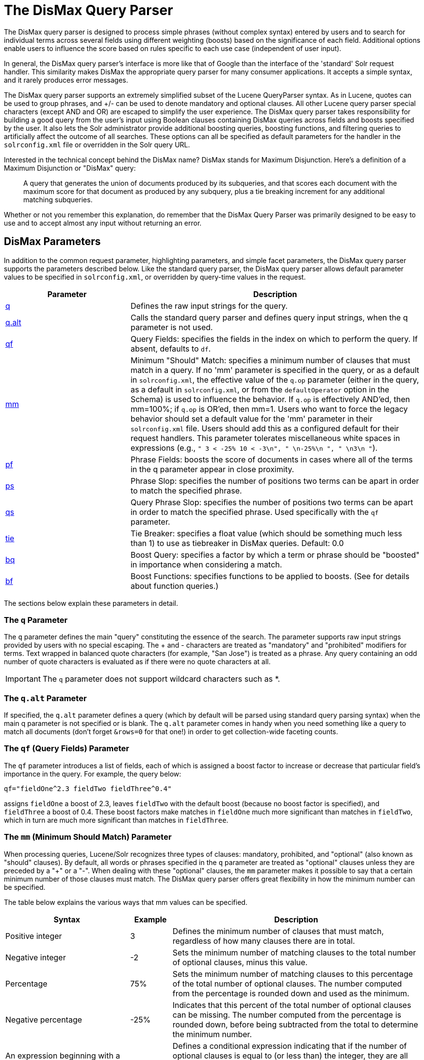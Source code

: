 = The DisMax Query Parser
:page-shortname: the-dismax-query-parser
:page-permalink: the-dismax-query-parser.html
// Licensed to the Apache Software Foundation (ASF) under one
// or more contributor license agreements.  See the NOTICE file
// distributed with this work for additional information
// regarding copyright ownership.  The ASF licenses this file
// to you under the Apache License, Version 2.0 (the
// "License"); you may not use this file except in compliance
// with the License.  You may obtain a copy of the License at
//
//   http://www.apache.org/licenses/LICENSE-2.0
//
// Unless required by applicable law or agreed to in writing,
// software distributed under the License is distributed on an
// "AS IS" BASIS, WITHOUT WARRANTIES OR CONDITIONS OF ANY
// KIND, either express or implied.  See the License for the
// specific language governing permissions and limitations
// under the License.

The DisMax query parser is designed to process simple phrases (without complex syntax) entered by users and to search for individual terms across several fields using different weighting (boosts) based on the significance of each field. Additional options enable users to influence the score based on rules specific to each use case (independent of user input).

In general, the DisMax query parser's interface is more like that of Google than the interface of the 'standard' Solr request handler. This similarity makes DisMax the appropriate query parser for many consumer applications. It accepts a simple syntax, and it rarely produces error messages.

The DisMax query parser supports an extremely simplified subset of the Lucene QueryParser syntax. As in Lucene, quotes can be used to group phrases, and +/- can be used to denote mandatory and optional clauses. All other Lucene query parser special characters (except AND and OR) are escaped to simplify the user experience. The DisMax query parser takes responsibility for building a good query from the user's input using Boolean clauses containing DisMax queries across fields and boosts specified by the user. It also lets the Solr administrator provide additional boosting queries, boosting functions, and filtering queries to artificially affect the outcome of all searches. These options can all be specified as default parameters for the handler in the `solrconfig.xml` file or overridden in the Solr query URL.

Interested in the technical concept behind the DisMax name? DisMax stands for Maximum Disjunction. Here's a definition of a Maximum Disjunction or "DisMax" query:

[quote]
____
A query that generates the union of documents produced by its subqueries, and that scores each document with the maximum score for that document as produced by any subquery, plus a tie breaking increment for any additional matching subqueries.
____

Whether or not you remember this explanation, do remember that the DisMax Query Parser was primarily designed to be easy to use and to accept almost any input without returning an error.

[[TheDisMaxQueryParser-DisMaxParameters]]
== DisMax Parameters

In addition to the common request parameter, highlighting parameters, and simple facet parameters, the DisMax query parser supports the parameters described below. Like the standard query parser, the DisMax query parser allows default parameter values to be specified in `solrconfig.xml`, or overridden by query-time values in the request.

// TODO: Change column width to %autowidth.spread when https://github.com/asciidoctor/asciidoctor-pdf/issues/599 is fixed

[cols="30,70",options="header"]
|===
|Parameter |Description
|<<TheDisMaxQueryParser-TheqParameter,q>> |Defines the raw input strings for the query.
|<<TheDisMaxQueryParser-Theq.altParameter,q.alt>> |Calls the standard query parser and defines query input strings, when the q parameter is not used.
|<<TheDisMaxQueryParser-Theqf_QueryFields_Parameter,qf>> |Query Fields: specifies the fields in the index on which to perform the query. If absent, defaults to `df`.
|<<TheDisMaxQueryParser-Themm_MinimumShouldMatch_Parameter,mm>> |Minimum "Should" Match: specifies a minimum number of clauses that must match in a query. If no 'mm' parameter is specified in the query, or as a default in `solrconfig.xml`, the effective value of the `q.op` parameter (either in the query, as a default in `solrconfig.xml`, or from the `defaultOperator` option in the Schema) is used to influence the behavior. If `q.op` is effectively AND'ed, then mm=100%; if `q.op` is OR'ed, then mm=1. Users who want to force the legacy behavior should set a default value for the 'mm' parameter in their `solrconfig.xml` file. Users should add this as a configured default for their request handlers. This parameter tolerates miscellaneous white spaces in expressions (e.g., `" 3 < -25% 10 < -3\n", " \n-25%\n ", " \n3\n "`).
|<<TheDisMaxQueryParser-Thepf_PhraseFields_Parameter,pf>> |Phrase Fields: boosts the score of documents in cases where all of the terms in the q parameter appear in close proximity.
|<<TheDisMaxQueryParser-Theps_PhraseSlop_Parameter,ps>> |Phrase Slop: specifies the number of positions two terms can be apart in order to match the specified phrase.
|<<TheDisMaxQueryParser-Theqs_QueryPhraseSlop_Parameter,qs>> |Query Phrase Slop: specifies the number of positions two terms can be apart in order to match the specified phrase. Used specifically with the `qf` parameter.
|<<TheDisMaxQueryParser-Thetie_TieBreaker_Parameter,tie>> |Tie Breaker: specifies a float value (which should be something much less than 1) to use as tiebreaker in DisMax queries. Default: 0.0
|<<TheDisMaxQueryParser-Thebq_BoostQuery_Parameter,bq>> |Boost Query: specifies a factor by which a term or phrase should be "boosted" in importance when considering a match.
|<<TheDisMaxQueryParser-Thebf_BoostFunctions_Parameter,bf>> |Boost Functions: specifies functions to be applied to boosts. (See for details about function queries.)
|===

The sections below explain these parameters in detail.

[[TheDisMaxQueryParser-TheqParameter]]
=== The `q` Parameter

The `q` parameter defines the main "query" constituting the essence of the search. The parameter supports raw input strings provided by users with no special escaping. The + and - characters are treated as "mandatory" and "prohibited" modifiers for terms. Text wrapped in balanced quote characters (for example, "San Jose") is treated as a phrase. Any query containing an odd number of quote characters is evaluated as if there were no quote characters at all.

[IMPORTANT]
====

The `q` parameter does not support wildcard characters such as *.

====

[[TheDisMaxQueryParser-Theq.altParameter]]
=== The `q.alt` Parameter

If specified, the `q.alt` parameter defines a query (which by default will be parsed using standard query parsing syntax) when the main q parameter is not specified or is blank. The `q.alt` parameter comes in handy when you need something like a query to match all documents (don't forget `&rows=0` for that one!) in order to get collection-wide faceting counts.


[[TheDisMaxQueryParser-Theqf_QueryFields_Parameter]]
=== The `qf` (Query Fields) Parameter

The `qf` parameter introduces a list of fields, each of which is assigned a boost factor to increase or decrease that particular field's importance in the query. For example, the query below:

`qf="fieldOne^2.3 fieldTwo fieldThree^0.4"`

assigns `fieldOne` a boost of 2.3, leaves `fieldTwo` with the default boost (because no boost factor is specified), and `fieldThree` a boost of 0.4. These boost factors make matches in `fieldOne` much more significant than matches in `fieldTwo`, which in turn are much more significant than matches in `fieldThree`.


[[TheDisMaxQueryParser-Themm_MinimumShouldMatch_Parameter]]
=== The `mm` (Minimum Should Match) Parameter

When processing queries, Lucene/Solr recognizes three types of clauses: mandatory, prohibited, and "optional" (also known as "should" clauses). By default, all words or phrases specified in the `q` parameter are treated as "optional" clauses unless they are preceded by a "+" or a "-". When dealing with these "optional" clauses, the `mm` parameter makes it possible to say that a certain minimum number of those clauses must match. The DisMax query parser offers great flexibility in how the minimum number can be specified.

The table below explains the various ways that mm values can be specified.

// TODO: Change column width to %autowidth.spread when https://github.com/asciidoctor/asciidoctor-pdf/issues/599 is fixed

[cols="30,10,60",options="header"]
|===
|Syntax |Example |Description
|Positive integer |3 |Defines the minimum number of clauses that must match, regardless of how many clauses there are in total.
|Negative integer |-2 |Sets the minimum number of matching clauses to the total number of optional clauses, minus this value.
|Percentage |75% |Sets the minimum number of matching clauses to this percentage of the total number of optional clauses. The number computed from the percentage is rounded down and used as the minimum.
|Negative percentage |-25% |Indicates that this percent of the total number of optional clauses can be missing. The number computed from the percentage is rounded down, before being subtracted from the total to determine the minimum number.
|An expression beginning with a positive integer followed by a > or < sign and another value |3<90% |Defines a conditional expression indicating that if the number of optional clauses is equal to (or less than) the integer, they are all required, but if it's greater than the integer, the specification applies. In this example: if there are 1 to 3 clauses they are all required, but for 4 or more clauses only 90% are required.
|Multiple conditional expressions involving > or < signs |2<-25% 9<-3 |Defines multiple conditions, each one being valid only for numbers greater than the one before it. In the example at left, if there are 1 or 2 clauses, then both are required. If there are 3-9 clauses all but 25% are required. If there are more then 9 clauses, all but three are required.
|===

When specifying `mm` values, keep in mind the following:

* When dealing with percentages, negative values can be used to get different behavior in edge cases. 75% and -25% mean the same thing when dealing with 4 clauses, but when dealing with 5 clauses 75% means 3 are required, but -25% means 4 are required.
* If the calculations based on the parameter arguments determine that no optional clauses are needed, the usual rules about Boolean queries still apply at search time. (That is, a Boolean query containing no required clauses must still match at least one optional clause).
* No matter what number the calculation arrives at, Solr will never use a value greater than the number of optional clauses, or a value less than 1. In other words, no matter how low or how high the calculated result, the minimum number of required matches will never be less than 1 or greater than the number of clauses.
* When searching across multiple fields that are configured with different query analyzers, the number of optional clauses may differ between the fields. In such a case, the value specified by mm applies to the maximum number of optional clauses. For example, if a query clause is treated as stopword for one of the fields, the number of optional clauses for that field will be smaller than for the other fields. A query with such a stopword clause would not return a match in that field if mm is set to 100% because the removed clause does not count as matched.

The default value of `mm` is 100% (meaning that all clauses must match).


[[TheDisMaxQueryParser-Thepf_PhraseFields_Parameter]]
=== The `pf` (Phrase Fields) Parameter

Once the list of matching documents has been identified using the `fq` and `qf` parameters, the `pf` parameter can be used to "boost" the score of documents in cases where all of the terms in the q parameter appear in close proximity.

The format is the same as that used by the `qf` parameter: a list of fields and "boosts" to associate with each of them when making phrase queries out of the entire q parameter.


[[TheDisMaxQueryParser-Theps_PhraseSlop_Parameter]]
=== The `ps` (Phrase Slop) Parameter

The `ps` parameter specifies the amount of "phrase slop" to apply to queries specified with the pf parameter. Phrase slop is the number of positions one token needs to be moved in relation to another token in order to match a phrase specified in a query.


[[TheDisMaxQueryParser-Theqs_QueryPhraseSlop_Parameter]]
=== The `qs` (Query Phrase Slop) Parameter

The `qs` parameter specifies the amount of slop permitted on phrase queries explicitly included in the user's query string with the `qf` parameter. As explained above, slop refers to the number of positions one token needs to be moved in relation to another token in order to match a phrase specified in a query.


[[TheDisMaxQueryParser-Thetie_TieBreaker_Parameter]]
=== The `tie` (Tie Breaker) Parameter

The `tie` parameter specifies a float value (which should be something much less than 1) to use as tiebreaker in DisMax queries.

When a term from the user's input is tested against multiple fields, more than one field may match. If so, each field will generate a different score based on how common that word is in that field (for each document relative to all other documents). The `tie` parameter lets you control how much the final score of the query will be influenced by the scores of the lower scoring fields compared to the highest scoring field.

A value of "0.0" - the default - makes the query a pure "disjunction max query": that is, only the maximum scoring subquery contributes to the final score. A value of "1.0" makes the query a pure "disjunction sum query" where it doesn't matter what the maximum scoring sub query is, because the final score will be the sum of the subquery scores. Typically a low value, such as 0.1, is useful.


[[TheDisMaxQueryParser-Thebq_BoostQuery_Parameter]]
=== The `bq` (Boost Query) Parameter

The `bq` parameter specifies an additional, optional, query clause that will be added to the user's main query to influence the score. For example, if you wanted to add a relevancy boost for recent documents:

[source,text]
----
q=cheese
bq=date:[NOW/DAY-1YEAR TO NOW/DAY]
----

You can specify multiple `bq` parameters. If you want your query to be parsed as separate clauses with separate boosts, use multiple `bq` parameters.


[[TheDisMaxQueryParser-Thebf_BoostFunctions_Parameter]]
=== The `bf` (Boost Functions) Parameter

The `bf` parameter specifies functions (with optional boosts) that will be used to construct FunctionQueries which will be added to the user's main query as optional clauses that will influence the score. Any function supported natively by Solr can be used, along with a boost value. For example:

[source,text]
----
recip(rord(myfield),1,2,3)^1.5
----

Specifying functions with the bf parameter is essentially just shorthand for using the `bq` param combined with the `{!func}` parser.

For example, if you want to show the most recent documents first, you could use either of the following:

[source,text]
----
bf=recip(rord(creationDate),1,1000,1000)
  ...or...
bq={!func}recip(rord(creationDate),1,1000,1000)
----

[[TheDisMaxQueryParser-ExamplesofQueriesSubmittedtotheDisMaxQueryParser]]
== Examples of Queries Submitted to the DisMax Query Parser

All of the sample URLs in this section assume you are running Solr's "techproducts" example:

[source,bash]
----
bin/solr -e techproducts
----

Normal results for the word "video" using the StandardRequestHandler with the default search field:

`\http://localhost:8983/solr/techproducts/select?q=video&fl=name+score`

The "dismax" handler is configured to search across the text, features, name, sku, id, manu, and cat fields all with varying boosts designed to ensure that "better" matches appear first, specifically: documents which match on the name and cat fields get higher scores.

`\http://localhost:8983/solr/techproducts/select?defType=dismax&q=video`

Note that this instance is also configured with a default field list, which can be overridden in the URL.

`\http://localhost:8983/solr/techproducts/select?defType=dismax&q=video&fl=*,score`

You can also override which fields are searched on and how much boost each field gets.

`\http://localhost:8983/solr/techproducts/select?defType=dismax&q=video&qf=features\^20.0+text^0.3`

You can boost results that have a field that matches a specific value.

`\http://localhost:8983/solr/techproducts/select?defType=dismax&q=video&bq=cat:electronics^5.0`

Another instance of the handler is registered using the `qt` "instock" and has slightly different configuration options, notably: a filter for (you guessed it) `inStock:true)`.

`\http://localhost:8983/solr/techproducts/select?defType=dismax&q=video&fl=name,score,inStock`

`\http://localhost:8983/solr/techproducts/select?defType=dismax&q=video&qt=instock&fl=name,score,inStock`

One of the other really cool features in this handler is robust support for specifying the "BooleanQuery.minimumNumberShouldMatch" you want to be used based on how many terms are in your user's query. These allows flexibility for typos and partial matches. For the dismax handler, one and two word queries require that all of the optional clauses match, but for three to five word queries one missing word is allowed.

`\http://localhost:8983/solr/techproducts/select?defType=dismax&q=belkin+ipod`

`\http://localhost:8983/solr/techproducts/select?defType=dismax&q=belkin+ipod+gibberish`

`\http://localhost:8983/solr/techproducts/select?defType=dismax&q=belkin+ipod+apple`

Just like the StandardRequestHandler, it supports the debugQuery option to viewing the parsed query, and the score explanations for each document.

`\http://localhost:8983/solr/techproducts/select?defType=dismax&q=belkin+ipod+gibberish&debugQuery=true`

`\http://localhost:8983/solr/techproducts/select?defType=dismax&q=video+card&debugQuery=true`
